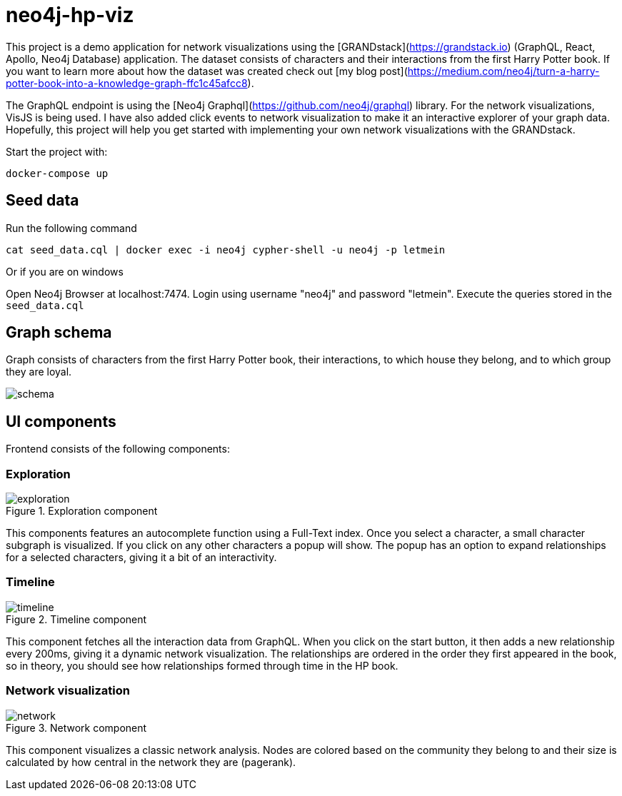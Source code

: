 # neo4j-hp-viz

This project is a demo application for network visualizations using the [GRANDstack](https://grandstack.io) (GraphQL, React, Apollo, Neo4j Database) application.
The dataset consists of characters and their interactions from the first Harry Potter book.
If you want to learn more about how the dataset was created check out [my blog post](https://medium.com/neo4j/turn-a-harry-potter-book-into-a-knowledge-graph-ffc1c45afcc8).


The GraphQL endpoint is using the [Neo4j Graphql](https://github.com/neo4j/graphql) library.
For the network visualizations, VisJS is being used.
I have also added click events to network visualization to make it an interactive explorer of your graph data.
Hopefully, this project will help you get started with implementing your own network visualizations with the GRANDstack.

Start the project with:

```
docker-compose up
```

## Seed data

Run the following command

```
cat seed_data.cql | docker exec -i neo4j cypher-shell -u neo4j -p letmein
```

Or if you are on windows

Open Neo4j Browser at localhost:7474. Login using username "neo4j" and password "letmein".
Execute the queries stored in the `seed_data.cql`

## Graph schema

Graph consists of characters from the first Harry Potter book, their interactions, to which house they belong, and to which group they are loyal.

image::img/schema.png[]

## UI components

Frontend consists of the following components:

### Exploration

.Exploration component
image::img/exploration.png[]

This components features an autocomplete function using a Full-Text index.
Once you select a character, a small character subgraph is visualized.
If you click on any other characters a popup will show.
The popup has an option to expand relationships for a selected characters, giving it a bit of an interactivity.

### Timeline

.Timeline component
image::img/timeline.png[]

This component fetches all the interaction data from GraphQL.
When you click on the start button, it then adds a new relationship every 200ms, giving it a dynamic network visualization.
The relationships are ordered in the order they first appeared in the book, so in theory, you should see how relationships formed through time in the HP book.

### Network visualization

.Network component
image::img/network.png[]

This component visualizes a classic network analysis.
Nodes are colored based on the community they belong to and their size is calculated by how central in the network they are (pagerank).



